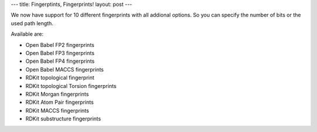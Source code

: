 ---
title: Fingerptints, Fingerprints!
layout: post
---

.. image:: /img/news/fingerprints.png

We now have support for 10 different fingerprints with all addional options.
So you can specify the number of bits or the used path length.

Available are:

* Open Babel FP2 fingerprints
* Open Babel FP3 fingerprints
* Open Babel FP4 fingerprints
* Open Babel MACCS fingerprints
* RDKit topological fingerprint
* RDKit topological Torsion fingerprints
* RDKit Morgan fingerprints
* RDKit Atom Pair fingerprints
* RDKit MACCS fingerprints
* RDKit substructure fingerprints


